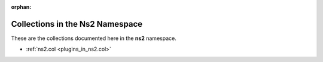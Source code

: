 
:orphan:

.. _list_of_collections_ns2:

Collections in the Ns2 Namespace
================================

These are the collections documented here in the **ns2** namespace.

* :ref:`ns2.col <plugins_in_ns2.col>`

